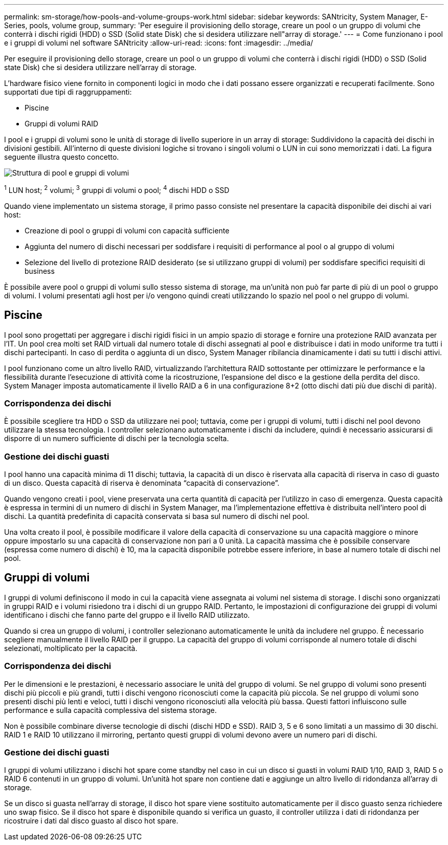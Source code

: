 ---
permalink: sm-storage/how-pools-and-volume-groups-work.html 
sidebar: sidebar 
keywords: SANtricity, System Manager, E-Series, pools, volume group, 
summary: 'Per eseguire il provisioning dello storage, creare un pool o un gruppo di volumi che conterrà i dischi rigidi (HDD) o SSD (Solid state Disk) che si desidera utilizzare nell"array di storage.' 
---
= Come funzionano i pool e i gruppi di volumi nel software SANtricity
:allow-uri-read: 
:icons: font
:imagesdir: ../media/


[role="lead"]
Per eseguire il provisioning dello storage, creare un pool o un gruppo di volumi che conterrà i dischi rigidi (HDD) o SSD (Solid state Disk) che si desidera utilizzare nell'array di storage.

L'hardware fisico viene fornito in componenti logici in modo che i dati possano essere organizzati e recuperati facilmente. Sono supportati due tipi di raggruppamenti:

* Piscine
* Gruppi di volumi RAID


I pool e i gruppi di volumi sono le unità di storage di livello superiore in un array di storage: Suddividono la capacità dei dischi in divisioni gestibili. All'interno di queste divisioni logiche si trovano i singoli volumi o LUN in cui sono memorizzati i dati. La figura seguente illustra questo concetto.

image::../media/sam1130-dwg-volumes-drive-structure-pools-and-volume-groups.gif[Struttura di pool e gruppi di volumi]

^1^ LUN host; ^2^ volumi; ^3^ gruppi di volumi o pool; ^4^ dischi HDD o SSD

Quando viene implementato un sistema storage, il primo passo consiste nel presentare la capacità disponibile dei dischi ai vari host:

* Creazione di pool o gruppi di volumi con capacità sufficiente
* Aggiunta del numero di dischi necessari per soddisfare i requisiti di performance al pool o al gruppo di volumi
* Selezione del livello di protezione RAID desiderato (se si utilizzano gruppi di volumi) per soddisfare specifici requisiti di business


È possibile avere pool o gruppi di volumi sullo stesso sistema di storage, ma un'unità non può far parte di più di un pool o gruppo di volumi. I volumi presentati agli host per i/o vengono quindi creati utilizzando lo spazio nel pool o nel gruppo di volumi.



== Piscine

I pool sono progettati per aggregare i dischi rigidi fisici in un ampio spazio di storage e fornire una protezione RAID avanzata per l'IT. Un pool crea molti set RAID virtuali dal numero totale di dischi assegnati al pool e distribuisce i dati in modo uniforme tra tutti i dischi partecipanti. In caso di perdita o aggiunta di un disco, System Manager ribilancia dinamicamente i dati su tutti i dischi attivi.

I pool funzionano come un altro livello RAID, virtualizzando l'architettura RAID sottostante per ottimizzare le performance e la flessibilità durante l'esecuzione di attività come la ricostruzione, l'espansione del disco e la gestione della perdita del disco. System Manager imposta automaticamente il livello RAID a 6 in una configurazione 8+2 (otto dischi dati più due dischi di parità).



=== Corrispondenza dei dischi

È possibile scegliere tra HDD o SSD da utilizzare nei pool; tuttavia, come per i gruppi di volumi, tutti i dischi nel pool devono utilizzare la stessa tecnologia. I controller selezionano automaticamente i dischi da includere, quindi è necessario assicurarsi di disporre di un numero sufficiente di dischi per la tecnologia scelta.



=== Gestione dei dischi guasti

I pool hanno una capacità minima di 11 dischi; tuttavia, la capacità di un disco è riservata alla capacità di riserva in caso di guasto di un disco. Questa capacità di riserva è denominata "`capacità di conservazione`".

Quando vengono creati i pool, viene preservata una certa quantità di capacità per l'utilizzo in caso di emergenza. Questa capacità è espressa in termini di un numero di dischi in System Manager, ma l'implementazione effettiva è distribuita nell'intero pool di dischi. La quantità predefinita di capacità conservata si basa sul numero di dischi nel pool.

Una volta creato il pool, è possibile modificare il valore della capacità di conservazione su una capacità maggiore o minore oppure impostarlo su una capacità di conservazione non pari a 0 unità. La capacità massima che è possibile conservare (espressa come numero di dischi) è 10, ma la capacità disponibile potrebbe essere inferiore, in base al numero totale di dischi nel pool.



== Gruppi di volumi

I gruppi di volumi definiscono il modo in cui la capacità viene assegnata ai volumi nel sistema di storage. I dischi sono organizzati in gruppi RAID e i volumi risiedono tra i dischi di un gruppo RAID. Pertanto, le impostazioni di configurazione dei gruppi di volumi identificano i dischi che fanno parte del gruppo e il livello RAID utilizzato.

Quando si crea un gruppo di volumi, i controller selezionano automaticamente le unità da includere nel gruppo. È necessario scegliere manualmente il livello RAID per il gruppo. La capacità del gruppo di volumi corrisponde al numero totale di dischi selezionati, moltiplicato per la capacità.



=== Corrispondenza dei dischi

Per le dimensioni e le prestazioni, è necessario associare le unità del gruppo di volumi. Se nel gruppo di volumi sono presenti dischi più piccoli e più grandi, tutti i dischi vengono riconosciuti come la capacità più piccola. Se nel gruppo di volumi sono presenti dischi più lenti e veloci, tutti i dischi vengono riconosciuti alla velocità più bassa. Questi fattori influiscono sulle performance e sulla capacità complessiva del sistema storage.

Non è possibile combinare diverse tecnologie di dischi (dischi HDD e SSD). RAID 3, 5 e 6 sono limitati a un massimo di 30 dischi. RAID 1 e RAID 10 utilizzano il mirroring, pertanto questi gruppi di volumi devono avere un numero pari di dischi.



=== Gestione dei dischi guasti

I gruppi di volumi utilizzano i dischi hot spare come standby nel caso in cui un disco si guasti in volumi RAID 1/10, RAID 3, RAID 5 o RAID 6 contenuti in un gruppo di volumi. Un'unità hot spare non contiene dati e aggiunge un altro livello di ridondanza all'array di storage.

Se un disco si guasta nell'array di storage, il disco hot spare viene sostituito automaticamente per il disco guasto senza richiedere uno swap fisico. Se il disco hot spare è disponibile quando si verifica un guasto, il controller utilizza i dati di ridondanza per ricostruire i dati dal disco guasto al disco hot spare.
